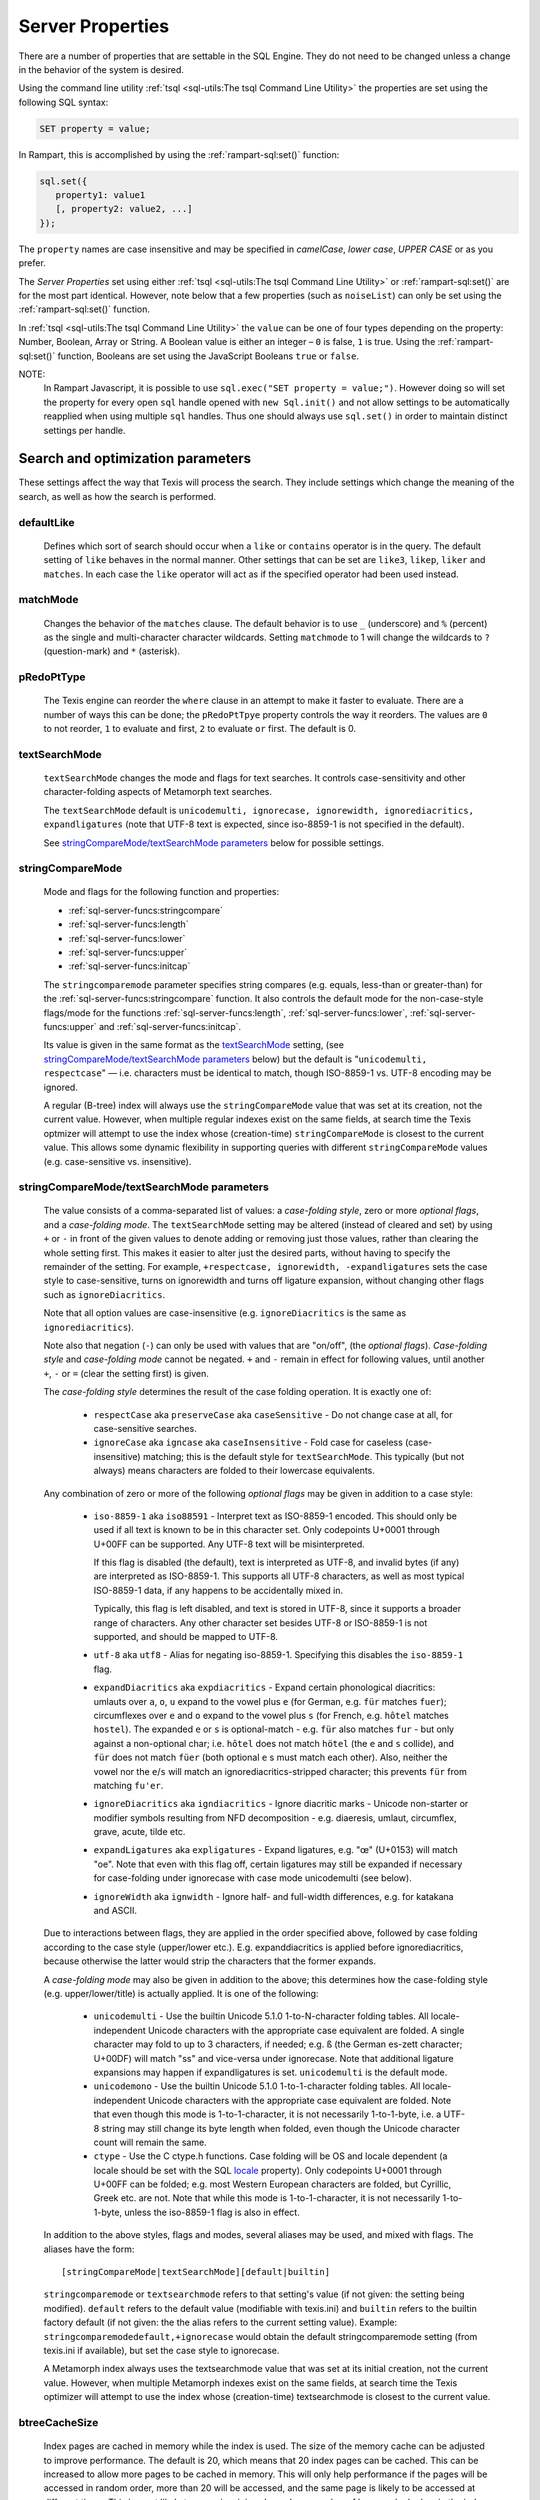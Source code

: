 
Server Properties
-----------------

There are a number of properties that are settable in the SQL Engine.
They do not need to be changed unless a change in the  behavior of 
the system is desired.

Using the command line utility
:ref:`tsql <sql-utils:The tsql Command Line Utility>`
the properties are set using the following SQL syntax:

.. code-block:: sql

        SET property = value;

In Rampart, this is accomplished by using the 
:ref:`rampart-sql:set()` function:

.. code-block:: javascript

   sql.set({
      property1: value1
      [, property2: value2, ...]
   });

The ``property`` names are case insensitive and may be specified in
*camelCase*, *lower case*, *UPPER CASE* or as you prefer.  

The `Server Properties` set using either 
:ref:`tsql <sql-utils:The tsql Command Line Utility>`
or :ref:`rampart-sql:set()` are for the most part identical.
However, note below that a few properties (such as ``noiseList``) can only
be set using the :ref:`rampart-sql:set()` function.

In :ref:`tsql <sql-utils:The tsql Command Line Utility>`
the ``value`` can be one of four types depending on the property: Number,
Boolean, Array or String.  A Boolean value is either an integer  – ``0`` is false,
``1`` is true. Using the :ref:`rampart-sql:set()`
function, Booleans are set using the JavaScript Booleans ``true`` or ``false``.

NOTE:
   In Rampart Javascript, it is possible to use ``sql.exec("SET property = value;")``.  
   However doing so will set the property for every open ``sql`` handle
   opened with ``new Sql.init()`` and not allow settings to be automatically
   reapplied when using multiple ``sql`` handles.  Thus one should always
   use ``sql.set()`` in order to maintain distinct settings per handle.


Search and optimization parameters
~~~~~~~~~~~~~~~~~~~~~~~~~~~~~~~~~~

These settings affect the way that Texis will process the search. They
include settings which change the meaning of the search, as well as how
the search is performed.


defaultLike
"""""""""""
    Defines which sort of search should occur when a ``like`` or
    ``contains`` operator is in the query. The default setting of
    ``like`` behaves in the normal manner. Other settings that can be
    set are ``like3``, ``likep``, ``liker`` and ``matches``. In
    each case the ``like`` operator will act as if the specified
    operator had been used instead.


matchMode
"""""""""
    Changes the behavior of the ``matches`` clause.  The default behavior is
    to use ``_`` (underscore) and ``%`` (percent) as the single and
    multi-character character wildcards.  Setting ``matchmode`` to 1 will
    change the wildcards to ``?`` (question-mark) and ``*`` (asterisk).


pRedoPtType
"""""""""""
    The Texis engine can reorder the ``where`` clause in an attempt to
    make it faster to evaluate. There are a number of ways this can be
    done; the ``pRedoPtTpye`` property controls the way it reorders. The
    values are ``0`` to not reorder, ``1`` to evaluate ``and`` first, ``2`` to
    evaluate ``or`` first. The default is 0.

.. can be removed?
    ignoreCase
    """"""""""
    **Note:** Deprecated; see ``stringcomparemode`` setting which
    supercedes this. Setting ``ignorecase`` to true will cause string
    comparisons (equals, sorting, etc.) in the SQL engine to ignore
    case, e.g. “``A``” will compare identical to “``a``”. (This is
    distinct from *text* comparisons, e.g. the ``LIKE`` operator, which
    ignore case by default and are unaffected by ``ignorecase``.)
    **Note:** This setting will also affect any indices that are built;
    the value set at index creation will be saved with the index and
    used whenever that index is used. **Note:** In versions prior to
    version 5.01.1208300000 20080415, the value of ``ignorecase`` *must*
    be explicitly set the same when an index is created, when it or its
    table is updated and when it is used in a search, or incorrect
    results and/or corrupt indexes may occur. In later versions, this is
    not necessary; the saved-at-index-creation value will automatically
    be used. In version 6 and later, this setting toggles the
    ``ignorecase`` flag of the ``stringcomparemode`` setting, which
    supercedes it.


textSearchMode 
"""""""""""""" 

   ``textSearchMode`` changes the mode and flags for text searches.  It
   controls case-sensitivity and other character-folding aspects of
   Metamorph text searches.  

   The ``textSearchMode`` default is
   ``unicodemulti, ignorecase, ignorewidth, ignorediacritics, expandligatures``
   (note that UTF-8 text is expected, since iso-8859-1 is not specified in the
   default).

   See `stringCompareMode/textSearchMode parameters`_ below for possible
   settings.


stringCompareMode
"""""""""""""""""
    Mode and flags for the following function and
    properties:

    - :ref:`sql-server-funcs:stringcompare`
    - :ref:`sql-server-funcs:length`
    - :ref:`sql-server-funcs:lower`
    - :ref:`sql-server-funcs:upper`
    - :ref:`sql-server-funcs:initcap`

    The ``stringcomparemode`` parameter specifies string compares (e.g. 
    equals, less-than or greater-than) for the
    :ref:`sql-server-funcs:stringcompare` function.  It also controls the
    default mode for the non-case-style flags/mode for the functions
    :ref:`sql-server-funcs:length`, :ref:`sql-server-funcs:lower`,
    :ref:`sql-server-funcs:upper` and :ref:`sql-server-funcs:initcap`.

    Its value is given in the same format as the `textSearchMode`_ setting, 
    (see `stringCompareMode/textSearchMode parameters`_ below)
    but the default is "``unicodemulti, respectcase``" — i.e. 
    characters must be identical to match, though ISO-8859-1 vs.  UTF-8
    encoding may be ignored.

    A regular (B-tree) index will always use the ``stringCompareMode`` value that
    was set at its creation, not the current value. However, when multiple
    regular indexes exist on the same fields, at search time the Texis optmizer
    will attempt to use the index whose (creation-time) ``stringCompareMode`` is
    closest to the current value. This allows some dynamic flexibility in
    supporting queries with different ``stringCompareMode`` values (e.g.
    case-sensitive vs. insensitive). 

stringCompareMode/textSearchMode parameters
"""""""""""""""""""""""""""""""""""""""""""

   The value consists of a comma-separated list of
   values: a *case-folding style*, zero or more *optional flags*, and a
   *case-folding mode*.  The ``textSearchMode`` setting may be altered
   (instead of cleared and set) by using ``+`` or ``-`` in front of the
   given values to denote adding or removing just those values, rather than
   clearing the whole setting first.  This makes it easier to alter just the
   desired parts, without having to specify the remainder of the setting. 
   For example, ``+respectcase, ignorewidth, -expandligatures`` sets the
   case style to case-sensitive, turns on ignorewidth and turns off ligature
   expansion, without changing other flags such as ``ignoreDiacritics``. 

   Note that all option values are case-insensitive (e.g. ``ignoreDiacritics`` 
   is the same as ``ignorediacritics``).

   Note also that negation (``-``) can only be used with values that are "on/off",
   (the *optional flags*).  *Case-folding style* and *case-folding mode* cannot be
   negated.  ``+`` and ``-`` remain in effect for following values, until another
   ``+``, ``-`` or ``=`` (clear the setting first) is given.

   The *case-folding style* determines the result of the case folding operation.
   It is exactly one of:

      *  ``respectCase`` aka ``preserveCase`` aka ``caseSensitive`` -  Do not
         change case at all, for case-sensitive searches.

      *  ``ignoreCase`` aka ``igncase`` aka ``caseInsensitive`` - Fold case for
         caseless (case-insensitive) matching; this is the default style for
         ``textSearchMode``.  This typically (but not always) means characters are folded
         to their lowercase equivalents.

   .. these appear to make no difference for any rampart or sql server functions

      *  ``upperCase`` - Fold to uppercase. Note: This style is for functions that actually
         return a string, e.g. <strfold>; it should not be used in comparison
         situations such as indexes and searches as its comparison behavior is
         undefined. See the stringcomparemode setting, here.

      *  ``lowerCase`` - Fold to lower-case. Note: This style is for functions that
         actually return a string, e.g. <strfold>; it should not be used in
         comparison situations such as indexes and searches as its comparison
         behavior is undefined. See the stringcomparemode setting, here.

      *  ``titleCase`` - Fold to title-case. Titlecase means the first character of a word
         is uppercased, while the rest of the word is lowercased. Note: This style is
         for functions that actually return a string, e.g. <strfold>; it should not
         be used in comparison situations such as indexes and searches as its
         comparison behavior is undefined. See the `stringCompareMode`_ setting.

   Any combination of zero or more of the following *optional flags* may be given in
   addition to a case style:

      *  ``iso-8859-1`` aka ``iso88591`` - Interpret text as ISO-8859-1 encoded. This should
         only be used if all text is known to be in this character set. Only
         codepoints U+0001 through U+00FF can be supported. Any UTF-8 text will be
         misinterpreted.

         If this flag is disabled (the default), text is interpreted as UTF-8, and
         invalid bytes (if any) are interpreted as ISO-8859-1. This supports all
         UTF-8 characters, as well as most typical ISO-8859-1 data, if any happens to
         be accidentally mixed in.

         Typically, this flag is left disabled, and text is stored in UTF-8, since it
         supports a broader range of characters. Any other character set besides
         UTF-8 or ISO-8859-1 is not supported, and should be mapped to UTF-8.

      *  ``utf-8`` aka ``utf8`` - Alias for negating iso-8859-1. Specifying this disables
         the ``iso-8859-1`` flag.

      *  ``expandDiacritics`` aka ``expdiacritics`` - Expand certain phonological diacritics:
         umlauts over ``a``, ``o``, ``u`` expand to the vowel plus ``e`` (for German, e.g.
         ``für`` matches ``fuer``); circumflexes over ``e`` and ``o`` expand to the vowel
         plus ``s`` (for French, e.g. ``hôtel`` matches ``hostel``). The expanded ``e`` or
         ``s`` is optional-match - e.g. ``für`` also matches ``fur`` - but only against a
         non-optional char; i.e. ``hôtel`` does not match ``hötel`` (the ``e`` and ``s``
         collide), and ``für`` does not match ``füer`` (both optional ``e`` s must match
         each other). Also, neither the vowel nor the ``e``/``s`` will match an
         ignorediacritics-stripped character; this prevents ``für`` from matching
         ``fu'er``.

      *  ``ignoreDiacritics`` aka ``igndiacritics`` - Ignore diacritic marks - Unicode
         non-starter or modifier symbols resulting from NFD decomposition - e.g.
         diaeresis, umlaut, circumflex, grave, acute, tilde etc.

      *  ``expandLigatures`` aka ``expligatures`` - Expand ligatures, e.g. "œ" (U+0153) will
         match "oe". Note that even with this flag off, certain ligatures may still
         be expanded if necessary for case-folding under ignorecase with case mode
         unicodemulti (see below).

      *  ``ignoreWidth`` aka ``ignwidth`` - Ignore half- and full-width differences, e.g. for
         katakana and ASCII.

   Due to interactions between flags, they are applied in the order specified
   above, followed by case folding according to the case style (upper/lower
   etc.). E.g. expanddiacritics is applied before ignorediacritics, because
   otherwise the latter would strip the characters that the former expands.

   A *case-folding mode* may also be given in addition to the above; this
   determines how the case-folding style (e.g. upper/lower/title) is actually
   applied. It is one of the following:

      *  ``unicodemulti`` - Use the builtin Unicode 5.1.0 1-to-N-character folding tables.
         All locale-independent Unicode characters with the appropriate case
         equivalent are folded. A single character may fold to up to 3 characters, if
         needed; e.g. ``ß`` (the German es-zett character; U+00DF) will match "ss" and
         vice-versa under ignorecase. Note that additional ligature expansions may
         happen if expandligatures is set.  ``unicodemulti`` is the default mode.

      *  ``unicodemono`` - Use the builtin Unicode 5.1.0 1-to-1-character folding tables.
         All locale-independent Unicode characters with the appropriate case
         equivalent are folded. Note that even though this mode is 1-to-1-character,
         it is not necessarily 1-to-1-byte, i.e. a UTF-8 string may still change its
         byte length when folded, even though the Unicode character count will remain
         the same.

      *  ``ctype`` - Use the C ctype.h functions. Case folding will be OS and
         locale dependent (a locale should be set with the SQL `locale`_ property). Only
         codepoints U+0001 through U+00FF can be folded; e.g. most Western European
         characters are folded, but Cyrillic, Greek etc. are not. Note that while
         this mode is 1-to-1-character, it is not necessarily 1-to-1-byte, unless the
         iso-8859-1 flag is also in effect.

   In addition to the above styles, flags and modes, several aliases may be
   used, and mixed with flags. The aliases have the form:

   ::

      [stringCompareMode|textSearchMode][default|builtin]

   ``stringcomparemode`` or ``textsearchmode`` refers to that setting's value (if
   not given: the setting being modified). ``default`` refers to the default value
   (modifiable with texis.ini) and ``builtin`` refers to the builtin factory
   default (if not given: the the alias refers to the current setting value).
   Example: ``stringcomparemodedefault,+ignorecase`` would obtain the default
   stringcomparemode setting (from texis.ini if available), but set the case
   style to ignorecase.

   A Metamorph index always uses the textsearchmode value that was set at its
   initial creation, not the current value. However, when multiple Metamorph
   indexes exist on the same fields, at search time the Texis optimizer will
   attempt to use the index whose (creation-time) textsearchmode is closest to
   the current value.



.. todo: find out if these are applicable ..
   tracemetamorph
   """"""""""""""
       Sets the ``tracemetamorph`` debug property; see Vortex manual for
       details. Added in version 7.00.1375225000 20130730.


   tracerowfields
   """"""""""""""
       Sets the ``tracerowfields`` debug property; see Vortex manual for
       details. Added in version 7.02.1406754000 20140730.


   tracekdbf
   """""""""
       Sets the ``tracekdbf`` debug property; see Vortex manual for
       details.


   tracekdbffile
   """""""""""""
       Sets the ``tracekdbffile`` debug property; see Vortex manual for
       details.


   kdbfiostats
   """""""""""
       Sets the ``kdbfiostats`` debug property; see Vortex manual for
       details.


btreeCacheSize
""""""""""""""
    Index pages are cached in memory while the index is used. The size
    of the memory cache can be adjusted to improve performance. The
    default is 20, which means that 20 index pages can be cached. This
    can be increased to allow more pages to be cached in memory. This
    will only help performance if the pages will be accessed in random
    order, more than 20 will be accessed, and the same page is likely to
    be accessed at different times. This is most likely to occur in a
    join, when a large number of keys are looked up in the index.
    Increasing the size of the cache when not needed is likely to hurt
    performance, due to the extra overhead of managing a larger cache.
    The cache size should not be decreased below the default of 20, to
    allow room for all pages which might need to be accessed at the same
    time.


ramRows
"""""""
    When ordering large result sets, the data is initially ordered in
    memory, but if more than ``ramrows`` records are being ordered the
    disk will be used to conserve memory. This does slow down
    performance however. The default is 10000 rows. Setting ``ramRows``
    to 0 will keep the data in memory.


ramLimit
""""""""
    ``ramlimit`` is an alternative to ``ramrows``. Instead of limiting
    the number of records, the number of bytes of data in memory is
    capped. By default it is 0, which is unlimited. If both ``ramLimit``
    and ``ramRows`` are set then the first limit to be met will trigger
    the use of disk.


bubble
""""""
    Normally Texis will bubble results up from the index to the user.  This
    means that a matching record will be found in the index, returned to the
    user, then the next record found in the index, and so forth till the end
    of the query.  This normally generates the first results as quickly as
    possible.  By setting ``bubble`` to 0 the entire set of matching record
    handles will be read from the index first, and then each record
    processed from this list.


optimize,noOptimize
"""""""""""""""""""
    Enable or disable optimizations. The argument should be a comma
    separated list of optimizations that you want to enable or disable.
    The available optimizations are:

    join
        Optimize join table order. The default is enabled. When enabled
        Texis will arrange the order of the tables in the ``FROM``
        clause to improve the performance of the join. This can be
        disabled if you believe that Texis is optimizing incorrectly. If
        it is disabled then Texis will process the tables in the left to
        right order, with the first table specified being the driving
        table.

    compoundindex
        Allow the use of compound indexes to resolve searches. For
        example if you create an index on table (field1, field2), and
        then search where field1 = value and field2 = value, it will use
        the index to resolve both portions of this. When disabled it
        would only look for field1 in the index.

    countstar
        Use any regular index to determine the number of records in the
        table. If disabled Texis will read each record in the table to
        count them.

    minimallocking
        Controls whether the table will be locked when doing reads of
        records pointed to by the index used for the query. This is
        enabled by default, which means that read locks will not be
        used. This is the optimal setting for databases which are mostly
        read, with few writes and small records.

    groupby
        This setting is enabled by default and will cause the data to be
        read only once to perform a group by operation. The query should
        produce indentical results whether this is enabled or disabled,
        with the performance being the only difference.

    faststats
        When enabled, which is the default, and when the appopriate
        indexes exist Texis will try and resolve aggregate functions
        directly from the index that was used to perform the ``WHERE``
        clause.

    readlock
        When enabled, which is the default, Texis will use readlocks
        more efficiently if there are records that are scanned, but
        don’t match the query. Texis will hold the read lock until a
        matching record is found, rather than getting and releasing a
        read lock for every record read. If you are suffering from lock
        contention problems, with writes waiting, then this can be
        disabled, which will allow more opportunity for the write locks
        to be granted. This is not normally suggested, as the work
        required to grant and release the locks would typically negate
        the benefit.

    analyze
        When enabled, which is the default, Texis will analyze the query
        for which fields are needed. This can allow for more efficient
        query processing in most cases. If you are executing many
        different SQL statements that are not helped by the analysis you
        can disable this.

    skipahead
        When enabled, which is the default, Texis will skipahead as
        efficiently as possible, typically used with the ``skip`` parameter
        in ``sql.exec()``. If disabled Texis will perform full processing on
        each skipped record, and discard the record. Note that this will
        have no effect on a ``delete`` statement (skipped rows are still
        deleted, but their values are not returned).

    likewithnots
        When enabled (default), ``LIKE``/``LIKEP``-type searches with
        NOT sets (negated terms) are optimized for speed.

    shortcuts
        When enabled (default), a fully-indexed ``LIKE``/``LIKEIN``
        clause ``OR``\ ed with another fully-indexed ``LIKE``/``LIKEIN``
        should not cause an unnecessary post-process for the ``LIKE``\ s
        (and entire query).

    likehandled
        When enabled (default), a fully-indexed ``LIKE``/``LIKEIN``
        clause ``OR``\ ed with another fully-indexed
        non-\ ``LIKE``/``LIKEIN`` clause should not cause an unnecessary
        post-process for the ``LIKE`` (and entire query).

        Also, linear and post-process ``LIKE``/``LIKEIN`` operations
        caused not by the Metamorph query itself, but by the presence of
        another ``OR``\ ed/\ ``AND``\ ed clause, do not check
        ``allinear`` nor ``alpostproc`` when this optimization is
        disabled (i.e. they will perform the linear or post-process
        regardless of settings, silently). E.g. fully-indexed ``LIKE``
        ``OR``\ ed with linear clause, or two fully-indexed ``LIKE``\ s
        ``AND``\ ed (where the first’s results are under
        ``maxlinearrows``), could cause linear search or
        post-processing, respectively, of an otherwise fully-indexable
        Metamorph query.

    indexbatchbuild
        When enabled, indexes are built as a batch, i.e. the table is
        read-locked continuously. When disabled (the default), the table
        is read-locked intermittently if possible (e.g. Metamorph
        index), allowing table modifications to proceed even during
        index creation. A continuous read lock allows greater read
        buffering of the table, possibly increasing index build speed
        (especially on platforms with slow large-file ``lseek``
        behavior), at the expense of delaying table updates until after
        the index is nearly built, which may be quite some time. Note
        that non-Metamorph indexes are *always* built with a continuous
        read lock – regardless of this setting – due to the nature of
        the index.

    indexdataonlycheckpredicates
        When enabled (the default), allows the index-data-only
        optimization [1]_ to proceed even if the SELECT columns are
        renamed or altered in expressions. Previously, the columns had
        to be selected as-is with no renaming or expressions.

    indexvirtualfields
        When enabled (the default), attempts to reduce memory usage when
        indexing virtual fields (especially with large rows) by freeing
        certain buffers when no longer needed.  Currently this only applies
        to Metamorph and Metamorph inverted ("text") indexes.

    Example: ``sql.set({nooptimize:"minimallocking"});``


options,noOptions
"""""""""""""""""
    Enable or disable certain options. The argument should be a comma
    separated list of options to enable or disable. All options are off
    by default. The available options are:

    triggers
        When on, *disable* the creation of triggers.

    indexCache
        Cache certain Metamorph index search results, so that an
        immediately following Metamorph query with the same ``WHERE``
        clause might be able to re-use the index results without
        re-searching the index. E.g. may speed up a
        ``SELECT field1, field2, ...`` Metamorph query that follows a
        ``SELECT count(*)`` query with the same ``WHERE`` clause.

    ignoreMissingFields
        Ignore missing fields during an ``INSERT`` or ``UPDATE``, i.e.
        do not issue a message and fail the query if attempting to
        insert a non-existent field. This may be useful if a SQL
        ``INSERT`` statement is to be used against a table where some
        fields are optional and may not exist.

    Example: ``sql.set({options:"indexCache"});``


ignoreNewList
"""""""""""""
    When processing a Metamorph query you can instruct Texis to ignore the
    unoptimized portion of a Metamorph index by issuing the SQL ``set
    ignorenewlist = 1;`` or ``sql.set({ignoreNewList:true});``.  If you have
    a continually changing dataset, and the index is frequently updated then
    the default of processing the unoptimized portion is probably correct. 
    If the data tends to change in large batches, followed by a
    reoptimization of the index then the large batch can cause significant
    processing overhead.  In that case it may be wise to enable the
    ``ignoreNewList`` option.  If the option is enable then records that
    have been updated in the batch will not be found with Metamorph queries
    until the index has been optimized.


indexWithin
"""""""""""
    How to use the Metamorph index when processing “within :math:`N`”
    (w/\ :math:`N`) ``LIKE``-type queries. It is an integer combination
    of bit flags:

    0x01
        : Use index for w/\ :math:`N` searches when ``withinmode`` is
        “``char [span]``”

    0x02
        : Use index for w/\ :math:`N` searches when ``withinmode`` is
        “``word [span]``”

    0x04
        : Optimize within-chars window down

    0x08
        : Do not scale up intervening (non-query) words part of window
        to account for words matching multiple index expressions, which
        rarely occur; this reduces false (too wide) hits from the index.
        Also do not require post-processing if multiple index
        expressions. In rare cases valid hits may be missed if an
        intervening word does index-match multiply; the :math:`N` value
        can simply be increased in the query to return these.

    The default is 0xf.


wildOneWord
"""""""""""
    Whether wildcard expressions in Metamorph queries span a single word
    only, i.e. for multi-substring wildcards. If 0 (false), the query
    “``st*ion``” matches “``stallion``” as well as “stuff an onion”. If
    1 (true), then “``st*ion``” only matches “``stallion``”, and
    linear-dictionary index searches are possible (if enabled), because
    there are no multi-word matches to (erroneously) miss.

    The default is 1 (true).


wildSufMatch
""""""""""""
    Whether wildcard expressions in Metamorph queries suffix-match their
    trailing substrings to the end of words. If 0 (false), the query
    “``*so``” matches “``also``” as well as “``absolute``”. If 1 (true),
    then “``*so``” only matches “``also``”. Affects what terms are
    matched during linear-dictionary index searches.

    The default is 1 (true)


wildSingle
""""""""""
    An alias for setting `wildOneWord`_ and `wildSufMatch`_ together,
    which is usually desired.


alLinearDict
""""""""""""
    Whether to allow linear-dictionary Metamorph index searches.
    Normally a Metamorph query term is either binary-index searchable
    (fastest), or else must be linear-table searched (slowest). However,
    certain terms, while not binary-index searchable, can be
    linear-dictionary searched in the index, which is slower than
    binary-index, yet faster than linear-table search. Examples include
    leading-prefix wildcards such as “``*tion``”. The default is 0
    (false), since query protection is enabled by default. Note that
    ``wildSingle`` should typically be set true so that wildcard syntax
    is more likely to be linear-dictionary searchable.


indexMinSublen
""""""""""""""
    The minimum number of characters that a Metamorph index word
    expression must match in a query term, in order for the term to
    utilize the index. A term with fewer than ``indexMinSublen``
    indexable characters is assumed to potentially match too many words
    in the index for an index search to be more worthwhile/faster than a
    linear-table search.

    For binary-index searchable terms, ``indexMinSublen`` is tested
    against the minimum prefix length; e.g. for query “``test.#@``” the
    length tested is 4 (assuming default index word expression of
    “``\alnum{2,99}``”). For linear-dictionary index searches, the
    length tested is the total of all non-wildcard characters; e.g. for
    query “``ab*cd*ef``” the length tested is 6.

    The default for ``indexminsublen`` is 2.

    Note that the query – regardless of index or linear search – must also
    pass the `qMinPrelen`_ setting.


dropWordMode
""""""""""""
    How to remove words from a query set when too many are present
    (`qMaxSetWords`_ or `qMaxWords`_ exceeded) in an index search,
    e.g. for a wildcard term. The possible values are 0 to retain
    suffixes and most common words up to the word limit, or 1 to drop
    the entire term. The default is 0.


metamorphStrlstMode
"""""""""""""""""""
    How to convert a ``strlst`` Metamorph query to a regular string
    Metamorph query.  For example, for the ``strlst`` query composed of the
    3 strings “``one``”, “``two``”, and “``bear arms``”, the various modes
    would convert as follows:

    *    ``allwords``
         Space-separate each string, e.g. “one two bear arms”.

    *    ``anywords``
         Space-separate each string and append ``@0``, e.g. 
         ``\ ‘one two bear arms @0``.

    *    ``allphrases``
         Space-separate and double-quote each string, e.g. ``"one" "two" "bear arms"``.

    *    ``anyphrases``
         Space-separate and double-quote each string, and append
         \ ``@0``, e.g. ``"one" "two" "bear arms" @0``.

    *    ``equivlist``
         Make the string list into a parenthetical comma-separated list,
         e.g. “(one,two,bear arms)”.

    The default is ``equivlist``.

.. probably don't want these ones included
    compatibilityversion
    """"""""""""""""""""
    [SqlPropertyCompatibilityVersion]

    Sets the Texis compatibility version – the version to attempt to
    behave as – to the given string, which is a Texis version of the
    form “:math:`major`\ [.:math:`minor`\ [.:math:`release`]]”, where
    :math:`major` is a major version integer, :math:`minor` is a minor
    version integer, and :math:`release` is a release integer. Added in
    version 7. See the ``<vxcp compatibilityversion>`` setting in Vortex
    for details. See also the Compatibility Version setting (p. ) in
    texis.ini, which the ``compatibilityversion`` setting defaults to.

    failifincompatible
    """"""""""""""""""
    Whenever set nonzero/true, and the most recent
    ``compatibilityversion`` setting attempt failed, then all future SQL
    statements will fail with an error message. Since there is no
    conditional (“if”) statement in SQL, this allows a SQL script to
    essentially abort if it tries to set a Texis compatibility version
    that is unsupported, rather than continue with possibly undesired
    side effects. Added in version 7. See also
    ``<vxcp compatibilityversion>`` in Vortex, which obviates the need
    for this setting, as it has a checkable error return.


groupbymem
""""""""""
    When set ``true`` (the default), try to minimize memory usage
    during ``GROUP BY``/``DISTINCT`` operations (e.g. when using an
    index and sorting is not needed).

..  don't need this one either

    legacyversion7orderbyrank
    """""""""""""""""""""""""
    [SqlPropertyLegacyVersion7OrderByRank]

    If on, an ORDER BY $rank (or $rank-containing expression) uses
    legacy version 7 behavior, i.e. typically orders in numerically
    descending order, but may change to ascending (and have other
    idiosyncrasies) depending on index, expression and ``DESC`` flag
    use. If disabled, such ORDER BYs are consistent with others:
    numerically ascending unless ``DESC`` flag given (which would
    typically be given, to maintain descending-numerical-rank order).

    The default is the value of the Legacy Version 7 Order By Rank
    setting (p. ) in conf/texis.ini, which is off by default with
    ``compatibilityversion`` 8 and later, on in earlier versions
    (``compatibilityversion`` defaults to Texis Version). Added in
    version 7.06.1508871000 20171024.

    Note that this setting may be removed in a future release, as its
    enabled behavior is deprecated. Its existence is only to ease
    transition of old code when upgrading to Texis version 8, and thus
    should only be used temporarily. Old code should be updated to
    reflect version 8 default behavior – and this setting removed – soon
    after upgrading.


Metamorph parameters
~~~~~~~~~~~~~~~~~~~~

These settings affect the way that text searches are performed. They are
equivalent to changing the corresponding parameter in the profile, or by
calling the Metamorph API function to set them (if there is an
equivalent). They are:


minWordLen
""""""""""
    The smallest a word can get due to suffix and prefix removal.  Removal
    of trailing vowel or double consonant can make it a letter shorter than
    this.  Default ``255`` (effectively turning suffix and prefix removal
    off; a reasonable value for prefix and suffix processing would be a
    value close to ``5``, depending on the application).  Note that this is
    different from qminwordlen, which is the minimum word length allowed in
    a query.

keepNoise
"""""""""
    Whether noise words should be used to resolve queries and to build text
    indexes.  Default is ``false`` (filter out noise words).

suffixProc
""""""""""
    Whether suffixes should be stripped from the words to find a match. 
    Default ``true``.  Note that ``minwordlen`` must be set to an
    appropriate size as well.


prefixProc
""""""""""
    Whether prefixes should be stripped from the words to find a match.
    Turning this on is not suggested when using a Metamorph index.
    Default ``false``.  Note that ``minwordlen`` must be set to an
    appropriate size as well.

rebuild
"""""""
    Make sure that the word found can be built from the root and
    appropriate suffixes and prefixes. This increases the accuracy of
    the search. Default ``false``.

useEquiv
""""""""
    AKA ``keepEqvs``.  Perform thesaurus lookup on unaltered terms.  Negates
    the meaning of ``~``.  If set ``true`` then the word and all
    equivalences will be searched for unless the term is preceded with a
    ``~``.  If it is ``false`` then only the query word is searched for
    (unless the term is preceded with a ``~``).  Default is ``false``.  Note
    `alEquivs`_ must be set ``true`` for any thesaurus lookup to occur.

.. possibly include this later or in a more appropriate section
    inc\_sdexp
    """"""""""
        Include the start delimiter as part of the hit. This is not
        generally useful in Texis unless hit offset information is being
        retrieved. Default off.

    inc\_edexp
    """"""""""
        Include the end delimiter as part of the hit. This is not generally
        useful in Texis unless hit offset information is being retrieved.
        Default on.

    sdexp
    """""
        Start delimiter to use: a regular expression to match the start of a
        hit. The default is no delimiter.

    edexp
    """""
        End delimiter to use: a regular expression to match the start of a
        hit. The default is no delimiter.

intersects
""""""""""
    Default number of intersections in Metamorph queries; overridden by
    the ``@`` operator. Note that this is generally not needed for a
    ``likep`` search.

hyphenPhrase
""""""""""""
    Controls whether a hyphen between words searches for the phrase of the
    two words next to each other, or searches for the hyphen literally.  The
    default value of ``true`` will search for the two words as a phrase. 
    Setting it to ``false`` will search for a single term including the
    hyphen.  If you anticipate setting hyphenphrase to 0 then you should
    modify the index word expression to include hyphens.

wordc
"""""
    For language or wildcard query terms during linear (non-index) searches,
    this defines which characters in the document constitute a word.  When a
    match is found for language/wildcard terms, the hit is expanded to
    include all surrounding word characters, as defined by this setting. 
    The resulting expansion must then match the query term for the hit to be
    valid.  (This prevents the query “``pond``” from inadvertently matching
    the text “``correspondence``”, for example.) The value is specified as a
    REX character set.  The default setting is ``[\alpha\']`` which
    corresponds to all letters and apostrophe.  For example, to exclude
    apostrophe and include digits use: ``set wordc='[\alnum]'`` or
    ``sql.set({wordc:"[\\alnum]"});`` Note that this setting is for linear
    searches: what constitutes a word for Metamorph *index* searches is
    controlled by the index expressions (`addexp`_ property.  Also note that
    non-language, non-wildcard query terms (e.g.  ``123`` with default
    settings) are not word-expanded.


langc
"""""
    Defines which characters make a query term a language term. A
    language term will have prefix/suffix processing applied (if
    enabled), as well as force the use of ``wordc`` to qualify the hit
    (during linear searches). Normally ``langc`` should be set the same
    as ``wordc`` with the addition of the phrase characters space and
    hyphen. The default is ``[\alpha\' \-]``.

withinMode
""""""""""
    A space or comma separated unit and optional type for
    the "within-N" operator (e.g. ``w/5``). The unit is one of:

   *  ``char`` for within-N characters
   *  ``word`` for within-N words

   The optional type determines what distance the operator measures.  It is
   one of the following:

   *  ``radius`` (the default if no type specified when set) indicates all sets must
      be within a radius N of an "anchor" set, i.e. there is a set in the match
      such that all other sets are within N units right of its right edge or N
      units left of its left edge.

   *  ``span`` indicates all sets must be within an N-unit span.

    Example: ``sql.set({withinmode: "char, span"});``.

phrasewordproc
""""""""""""""
    Which words of a phrase to do suffix/wildcard processing on. The
    possible values are:

    * ``mono`` to treat the phrase as a monolithic
      word (i.e. only last word processed, but entire phrase counts
      towards ``minwordlen``).  

    * ``none`` for no suffix/wildcard processing on phrases.

    * ``last`` to process just the last word.  Note that a phrase is
      multi-word, i.e.  a single word in double-quotes is not considered a
      phrase, and thus ``phrasewordproc`` does not apply.

    * ``all`` to process all words in the phrase.  Only applicable for
      searches against a text index and not applicable to linear searches. 

    The default value is ``last``.

.. skip for now

    mdparmodifyterms
    """"""""""""""""
        If nonzero, allows the Metamorph query parser to modify search terms
        by compression of whitespace and quoting/unquoting. This is for
        back-compatibility with earlier versions; enabling it will break the
        information from bit 4 of ``mminfo()`` (query offset/lengths of
        sets). Added in version 5.01.1220640000 20080905.

defSuffRm
"""""""""
    AKA ``defsufrm``.  Whether to remove a trailing vowel, or one of a
    trailing double consonant pair, after normal suffix processing, and if
    the word is still ``minwordlen`` or greater.  This only has effect if
    suffix processing is enabled (``suffixProc`` set ``true`` and the
    original word is at least minwordlen long).  Default value is ``true``.

eqPrefix
""""""""
    AKA ``equivsFile`` when used from ``sql.set()``.  The name of the
    equivalence file.  Default is "builtin", which uses the built-in
    `equivalence list <https://docs.thunderstone.com/site/texisman/thesaurus_customization.html>`_\ .

exactPhrase 
"""""""""""
    Whether to exactly resolve the noise words in phrases.

    * ``true`` - a phrase such as "state of the art" will only match those
      exact words; however this may require post-processing to resolve the
      noise words "of the" (potentially slower).

    * ``false`` - any word is permitted in place of the noise words, and
      no post-processing is done: faster but potentially less accurate.

    * ``"ignorewordposition"`` - the same as off, but non-noise words are
      permitted in any order or position; essentially emulates behavior of a
      non-inverted Metamorph index with no post-processing, but on a
      Metamorph inverted index too.

    The default is ``false``.

.. skip for now
    inced (boolean, on by default) Whether to include the end delimiters in
    hits. Ignored for w/N (within N chars or words) delimiters.

    incsd (boolean, off by default) Whether to include the start delimiters in
    hits. Ignored for w/N (within N chars or words) delimiters.

noiseList
"""""""""
    The noise word list used during query processing. An array of strings.  The default
    noise list is:

    ::

       [
          "a",          "about",     "after",       "again",    "ago",       "all",
          "almost",     "also",      "always",      "am",       "an",        "and",
          "another",    "any",       "anybody",     "anyhow",   "anyone",    "anything",
          "anyway",     "are",       "as",          "at",       "away",      "back",
          "be",         "became",    "because",     "been",     "before",    "being",
          "between",    "but",       "by",          "came",     "can",       "cannot",
          "come",       "could",     "did",         "do",       "does",      "doing",
          "done",       "down",      "each",        "else",     "even",      "ever",
          "every",      "everyone",  "everything",  "for",      "from",      "front",
          "get",        "getting",   "go",          "goes",     "going",     "gone",
          "got",        "gotten",    "had",         "has",      "have",      "having",
          "he",         "her",       "here",        "him",      "his",       "how",
          "i",          "if",        "in",          "into",     "is",        "isn't",
          "it",         "just",      "last",        "least",    "left",      "less",
          "let",        "like",      "make",        "many",     "may",       "maybe",
          "me",         "mine",      "more",        "most",     "much",      "my",
          "myself",     "never",     "no",          "none",     "not",       "now",
          "of",         "off",       "on",          "one",      "onto",      "or",
          "our",        "ourselves", "out",         "over",     "per",       "put",
          "putting",    "same",      "saw",         "see",      "seen",      "shall",
          "she",        "should",    "so",          "some",     "somebody",  "someone",
          "something",  "stand",     "such",        "sure",     "take",      "than",
          "that",       "the",       "their",       "them",     "then",      "there",
          "these",      "they",      "this",        "those",    "through",   "till",
          "to",         "too",       "two",         "unless",   "until",     "up",
          "upon",       "us",        "very",        "was",      "we",        "went",
          "were",       "what",      "what's",      "whatever", "when",      "where",
          "whether",    "which",     "while",       "who",      "whoever",   "whom",
          "whose",      "why",       "will",        "with",     "within",    "without",
          "won't",      "would",     "wouldn't",    "yet",      "you",       "your"
       ]


   This setting can only be set using ``sql.set()``.

listNoise
"""""""""
    If not set to ``false``, the return object of ``sql.set()`` will include
    the property ``noiseList``, which will be set to an array containing the
    current noise list. 

    This setting can only be used via ``sql.set()``.


.. skip
    olddelim (boolean, off by default) Whether to emulate "old" delimiter
    behavior. If turned on, it is possible for a hit to occur outside dissimilar
    start and end delimiters, such as in this example text:

    start-delim ... end-delim ... hit ... start-delim ... end-delim
    Here the hit is "within" the outermost start and end delimiters, but it's
    not within the nearest delimiters. With olddelim off (the default), this hit
    now does not match: it would have to occur within the nearest delimiters,
    which would have to be in the correct order. (Added in version 3.0.950300000
    20000211. Previous versions behave as if olddelim were on.)



suffixList
""""""""""
    The suffix list used for suffix processing (if enabled) during
    search. An array of strings. The default suffix list is:

    ::

         [
             "'",       "able",   "age",     "aged",   "ager",
             "ages",    "al",     "ally",    "ance",   "anced",
             "ancer",   "ances",  "ant",     "ary",    "at",
             "ate",     "ated",   "ater",    "atery",  "ates",
             "atic",    "ed",     "en",      "ence",   "enced",
             "encer",   "ences",  "end",     "ent",    "er",
             "ery",     "es",     "ess",     "est",    "ful",
             "ial",     "ible",   "ibler",   "ic",     "ical",
             "ice",     "iced",   "icer",    "ices",   "ics",
             "ide",     "ided",   "ider",    "ides",   "ier",
             "ily",     "ing",    "ion",     "ious",   "ise",
             "ised",    "ises",   "ish",     "ism",    "ist",
             "ity",     "ive",    "ived",    "ives",   "ize",
             "ized",    "izer",   "izes",    "less",   "ly",
             "ment",    "ncy",    "ness",    "nt",     "ory",
             "ous",     "re",     "red",     "res",    "ry",
             "s",       "ship",   "sion",    "th",     "tic",
             "tion",    "ty",     "ual",     "ul",     "ward"
         ] 

    This setting can only be set using ``sql.set()``.

    See also `suffixProc`_.

listSuffix
""""""""""
    If not set to ``false``, the return object of ``sql.set()`` will include
    the property ``suffixList``, which will be set to an array containing the
    current suffix list. 

    This setting can only be used via ``sql.set()``.

suffixEquivsList
""""""""""""""""
    The suffix list used for suffix processing during
    equivalence lookup. The default suffixeq list is:

    ::

         [ "'",  "ies",  "s" ]

    This setting can only be set using ``sql.set()``.

listSuffixEquivs
""""""""""""""""
    If not set to ``false``, the return object of ``sql.set()`` will include
    the property ``suffixListEquivs``, which will be set to an array containing the
    current suffix list. 

    This setting can only be used via ``sql.set()``.

prefixList
""""""""""
    The prefix list used for prefix processing (if enabled) during
    search. An array of strings. The default prefix list is:

    ::

         [
             "ante",      "anti",          "arch",           "auto",
             "be",        "bi",            "counter",        "de",
             "dis",       "em",            "en",             "ex",
             "extra",     "fore",          "hyper",          "in",
             "inter",     "mis",           "non",            "post",
             "pre",       "pro",           "re",             "semi",
             "sub",       "super",         "ultra",          "un"
         ] 

    This setting can only be set using ``sql.set()``.

    See also `prefixProc`_.

listPrefix
""""""""""
    If not set to ``false``, the return object of ``sql.set()`` will include
    the property ``prefixList``, which will be set to an array containing the
    current prefix list. 

    This setting can only be used via ``sql.set()``.

uEqPrefix
"""""""""
    AKA ``userEquivsFile`` when set from ``sql.set()``.  
    The name of the user equivalence file. Default is empty.

withinProc
""""""""""
   Whether to process the w/ operator in queries.  The default is ``true``.


Rank knobs
~~~~~~~~~~

The following properties affect the document ranks from ``likep`` and
``like`` queries, and hence the order of returned documents for
``likep``. Each property controls a factor used in the rank. The
property’s value is the relative importance of that factor in computing
the rank. The properties are settable from 0 (factor has no effect at
all) to 1000 (factor has maximum relative importance).

It is important to note that these property weights are relative to the
sum of all weights. For example, if ``likepleadbias`` is set to 1000 and
the remaining properties to 0, then a hit’s rank will be based solely on
lead bias. If ``likepproximity`` is then set to 1000 as well, then lead
bias and proximity each determine 50% of the rank.


likepProximity
""""""""""""""
    Controls how important proximity of terms is. The closer the hit’s
    terms are grouped together, the better the rank. The default weight
    is ``500``.


likepLeadBias
"""""""""""""
    Controls how important closeness to document start is. Hits closer
    to the top of the document are considered better. The default weight
    is ``500``.


likepOrder
""""""""""
    Controls how important word order is: hits with terms in the same
    order as the query are considered better. For example, if searching
    for “bear arms”, then the hit “arm bears”, while matching both
    terms, is probably not as good as an in-order match. The default
    weight is ``500``.


likepDocFreq
""""""""""""
    Controls how important frequency in document is. The more
    occurrences of a term in a document, the better its rank, up to a
    point. The default weight is ``500``.


likepTblFreq
""""""""""""
    Controls how important frequency in the table is. The more a term
    occurs in the table being searched, the *worse* its rank. Terms that
    occur in many documents are usually less relevant than rare terms.
    For example, in a web-walk database the word “``HTML``” is likely to
    occur in most documents: it thus has little use in finding a
    specific document. The default weight is ``500``.


Other Ranking Properties
~~~~~~~~~~~~~~~~~~~~~~~~

These properties affect how ``LIKEP`` and some ``LIKE`` queries are
processed.


likepRows
"""""""""
    Only the top ``likeprows`` relevant documents are returned by a
    ``LIKEP`` query (default ``100``). This is an arbitrary cut-off beyond
    which most results would be increasingly useless. It also speeds up
    the query process, because fewer rows need to be sorted during
    ranking. By altering ``likeprows`` this threshold can be changed,
    e.g. to return more results to the user (at the potential cost of
    more search time). Setting this to ``0`` will return all relevant
    documents (no limit).

    Note that in some circumstances, a ``LIKEP`` query might return more
    than ``likepRows`` results, if for example later processing requires
    examination of all ``LIKEP``-matching rows (e.g. certain ``AND``
    queries). Thus a SQL statement containing ``LIKEP`` may or may not
    be limited to ``likepRows`` results, depending on other clauses,
    indexes, etc.


likepMode
"""""""""
    Sets the mode for ``LIKEP`` queries.  This can be either ``0``, for
    early, or ``1`` for late.  The default is ``1``, which is the correct
    setting for almost all cases.  Does not apply to most Metamorph index
    searches.


likepAllMatch
"""""""""""""
    Setting this to 1 forces ``LIKEP`` to only consider those documents
    containing *all* (non-negated) query terms as matches (i.e. just as
    ``LIKE`` does). By default, since ``LIKEP`` is a ranking operator it
    returns the best results even if only some of the set-logic terms
    (non-``+`` or ``-`` prefix) can be found. (Note that required terms
    – prefixed with a ``+`` – are always required in a hit regardless of
    this setting. Also note that if ``likepObeyIntersects`` is ``true``, an @
    operator value in the query will override this setting.)


likepObeyIntersects
"""""""""""""""""""
    Setting this to 1 forces ``LIKEP`` to obey the intersects operator
    (@) in queries (even when likepallmatch is true). By default
    ``LIKEP`` does not use it, because it is a ranking operator. Setting
    both ``likepAllMatch`` and ``likepObeyIntersects`` to 1 will make
    ``LIKEP`` respect queries the same as ``LIKE``. (Note:
    `alIntersects`_ may have to be enabled as well.)


likepInfThresh
""""""""""""""
    This controls the “infinity” threshold in ``LIKE`` and ``LIKEP``
    queries: if the estimated number of matching rows for a set is
    greater than this, the set is considered infinitely-occurring. If
    all the search terms found in a given document are such infinite
    sets, the document is given an estimated rank. This saves time
    ranking irrelevant but often-occurring matches, at the possible
    expense of rank position. The default is ``0``, which means infinite (no
    infinite sets; rank all documents).


likepIndexThresh
""""""""""""""""
    Controls the maximum number of matching documents to examine
    (default infinite) for ``LIKEP`` and ``LIKE``. After this many
    matches have been found, stop and return the results obtained so
    far, even if more hits exist. Typically this would be set to a high
    threshold (e.g. 100000): a query that returns more than that many
    hits is probably not specific enough to produce useful results, so
    save time and don’t process the remaining hits. (It’s also a good
    bet that something useful was already found in the initial results.)
    This helps keep such noisy queries from loading a server, by
    stopping processing on them early. A more specific query that
    returns fewer hits will fall under this threshold, so all matches
    will be considered for ranking.

    Note that setting ``likepIndexThresh`` is a tradeoff between speed
    and accuracy: the lower the setting, the faster queries can be
    processed, but the more queries may be dropping potentially
    high-ranking hits.


Indexing properties
~~~~~~~~~~~~~~~~~~~


indexSpace
""""""""""
    A directory in which to store the index files. The default
    is the empty string, which means use the database directory. This can be
    used to put the indexes onto another disk to balance load or for space
    reasons. If ``indexspace`` is set to a non-default value when a
    Metamorph index is being updated, the new index will be stored in the
    new location.

indexBlock
""""""""""
    When a Metamorph index is created on an indirect field, the indirect
    files are read in blocks. This property allows the size of the block
    used to be redefined.


indexMem
""""""""
    When indexes are created Texis will use memory to speed up
    the process. This setting allows the amount of memory used to be
    adjusted. The default is to use 40% of physical memory, if it can be
    determined, and to use 16MB if not. If the value set is less than 100
    then it is treated as a percentage of physical memory. It the number is
    greater than 100 then it is treated as the number of bytes of memory to
    use. Setting this value too high can cause excessive swapping, while
    setting it too low causes unneeded extra merges to disk.

indexMeter
"""""""""" 
    Whether to print a progress meter during index
    creation/update. The default is 0 or ``'none'``, which suppresses the
    meter. A value of ``1`` or ``'simple'`` prints a simple hash-mark meter
    (with no tty control codes; suitable for redirection to a file and
    reading by other processes). A value of ``2`` or ``'percent'`` or ``'pct'``
    prints a hash-mark meter with a more detailed percentage value (suitable
    for large indexes).

meter
"""""
    A semicolon-separated list of processes to print a progress meter for.
    Syntax:

         {:math:`process`\ [= :math:`type`]}\|\ :math:`type` [; ...]

    A :math:`process` is one of ``index``, ``compact``, or the catch-all
    alias ``all``. A :math:`type` is a progress meter type, one of ``none``,
    ``simple``, ``percent``, ``on`` (same as ``simple``) or ``off`` (same as
    ``none``). The default :math:`type` if not given is ``on``. E.g. to show
    a progress meter for all meterable processes, simply set ``meter`` to
    ``on``.

addExp
""""""

    AKA ``addExpressions`` in ``sql.set()``.  A single additional, or an
    array of additional REX expression to match words to be indexed in a
    Metamorph index.  This is useful if there are non-English words to be
    searched for, such as part numbers.  When an index is first created, the
    expressions used are stored with it so they will be updated properly. 
    The default expression is ``\alnum{2,99}``.  **Note:** Only the
    expressions set when the index is initially created (i.e.  the first
    CREATE METAMORPH ...  statement – later statements are index updates)
    are saved.  Expressions set during an update (issuance of “create
    metamorph [inverted] index” or “create fulltext index” on an existent
    index) will *not* be added.


delExp
""""""

    AKA ``deleteExpressions`` in ``sql.set()``.  A single value or an array
    of values.  This removes an index word expression from the list. 
    Expressions can be removed either by number (starting with 0) or by
    expression.  *Note* avoid using numbers in an array as the index
    numbering changes with each delete.


lstExp
""""""

    AKA ``listExpressions`` in ``sql.set()``.  If not set ``false``, the
    return object of ``sql.set()`` will include the property
    ``expressionsList`` which will be set to an array with the current list
    of word expressions.

    Example:

    .. code-block:: javascript

       /* delete the default "\alnum{2,99}" expression,
          add two expressions and list.                  */

       var lists = sql.set({
          deleteExpressions: 0,              // delete the default at pos 0
          addExpressions: [ 
             "[\\alnum\\x80-\\xff]+",        // letters and numbers
             "[\\alnum\\$\\%\\@\\-\\_\\+]+"  // letters, numbers and additional chars
          ],
          listExpressions: true
       });
       
       console.log(JSON.stringify(lists,null,3));

       /* expected output
       {
          "expressionsList": [
             "\\alnum\\x80-\\xff]+",
             "[\\alnum\\$\\%\\@\\-\\_\\+]+"
          ]
       }
       */



addIndexTmp
"""""""""""

    AKA ``addIndexTemp`` in ``sql.set()``.  A string or array of strings. 
    Add a directory or directories to the list of directories to use for
    temporary files while creating the index.  If temporary files are needed
    while creating a Metamorph index they will be created in one of these
    directories, the one with the most space at the time of creation.  If no
    ``addIndexTmp`` dirs are specified, the default list is the index’s
    destination dir (e.g.  database or ``indexSpace``), and the environment
    variables ``TMP`` and ``TMPDIR``.


delIndexTmp
"""""""""""

    AKA ``deleteIndexTemp`` in ``sql.set()``.  A single value or an array of
    values.  Remove a directory from the list of directories to use for
    temporary files while creating a Metamorph index.  Expressions can be
    removed either by number (starting with 0) or by expression.  *Note*
    avoid using numbers in an array as the index numbering changes with each
    delete.



lstIndexTmp
"""""""""""
    AKA ``listIndexTemp`` in ``sql.set()``.  If not set ``false``, the
    return object of ``sql.set()`` will include the property
    ``indexTempList`` which will be set to an array with the current list
    of temporary directories.

    Example:

    .. code-block:: javascript

       sql.set({
          addIndexTemp: ["/tmp","/var/tmp","/usr/tmp"]
       });

       /* do some stuff here */

       var lists = sql.set({
          deleteIndexTemp: 1,
          listIndexTemp: true
       });

       console.log(JSON.stringify(lists,null,3));

       /* expected output:
       {  
          "indexTempList": [
             "/tmp",
             "/usr/tmp"
          ]
       }
       */


indexValues
"""""""""""
    Controls how a regular (B-tree) index stores table values.
    If set to ``splitStrlst`` (the default), then ``strlst``-type fields are
    split, i.e. a separate (item,recid) tuple is stored for *each*
    (``varchar``) item in the ``strlst``, rather than just one for the whole
    (strlst,recid) tuple. This allows the index to be used for some set-like
    operators that look at individual items in a ``strlst``, such as most
    ``IN``, ``SUBSET`` and ``INTERSECT`` queries.

    If ``indexValues`` is set to ``all`` – or the index is not on a
    ``strlst`` field, or is on multiple fields – such splitting does not
    occur, and the index can generally not be used for set-like queries
    (with some exceptions; see 
    `Searches Using SUBSET <https://docs.thunderstone.com/site/texisman/searches_using_subset.html>`_
    for details).

    Note that if index values are split (i.e. ``splitStrlst`` set and index
    is one field which is ``strlst``), table rows with an empty (zero-items)
    ``strlst`` value will not be stored in the index. This means that
    queries that require searching for or listing empty-\ ``strlst`` table
    values cannot use such an index. For example, a subset query with a
    non-empty parameter on the right side and a ``strlst`` table column on
    the left side will not be able to return empty-\ ``strlst`` rows when
    using an index, even though they match. Also, subset queries with an
    empty-\ ``strlst`` or empty-\ ``varchar`` parameter (left or right side)
    must use an ``indexValues=all`` index instead. Thus if
    empty-\ ``strlst`` subset query parameters are a possibility, both types
    of index (``splitStrlst`` and ``all``) should be created.

    As with ``stringCompareMode``, only the creation-time ``indexValues``
    value is ever used by an index, not the current value, and the optimizer
    will attempt to choose the best index at search time.


btreeThreshold
""""""""""""""
    This sets a limit as to how much of an index should be used. If a
    particular portion of the query matches more than the given percent of
    the rows the index will not be used. It is often more efficient to try
    and find another index rather than use an index for a very frequent
    term. The default is set to ``50``, so if more than half the records match,
    the index will not be used. This only applies to ordinary indices.

.. need to test in rampart first
   btreeLog
   """"""""
    Whether to log operations on a particular B-tree, for debugging.
    Generally enabled only at the request of tech support. The value syntax
    is:

        :math:`[`\ ``on=``\ :math:`|`\ ``off=``\ :math:`][`\ ``/dir/``\ :math:`]`\ ``file``\ :math:`[`\ ``.btr``\ :math:`]`

    Prefixing ``on=`` or ``off=`` turns logging on or off, respectively; the
    default (if no prefix) is on. Logging applies to the named B-tree file;
    if a relative path is given, logging applies to the named B-tree in any
    database accessed.

    The logging status is also saved in the B-tree file itself, if the index
    is opened for writing (e.g. at create or update). This means that once
    logging is enabled and saved, *every* process that accesses the B-tree
    will log operations, not just ones that have ``btreelog`` explicitly
    set. This is critical for debugging, as every operation must be logged.
    Thus, ``btreelog`` can just be set once (e.g. at index create), without
    having to modify (and track down) every script that might use the
    B-tree. Logging can be disabled later, by setting “``off=file``” and
    accessing the index for an update.

    Operations are logged to a text file with the same name as the B-tree,
    but ending in “``.log``” instead of “``.btr``”. The columns in the log
    file are as follows; most are for tech support analysis, and note that
    they may change in a future Texis release:

    -  **Date** Date

    -  **Time** Time (including microseconds)

    -  **Script and line** Vortex script and line number, if known

    -  **PID** Process ID

    -  **DBTBL handle** ``DBTBL`` handle

    -  **Read locks** Number of read locks (``DBTBL.nireadl``)

    -  **Write locks** Number of write locks (``DBTBL.niwrite``)

    -  **B-tree handle** ``BTREE`` handle

    -  **Action** What action was taken:

       -  ``open`` B-tree open: **Recid** is root page offset

       -  ``create`` B-tree create

       -  ``close`` B-tree close

       -  ``RDroot`` Read root page

       -  ``dump`` B-tree dump

       -  ``WRhdr`` Write B-tree header: **Recid** is root page offset

       -  ``WRdd`` Write data dictionary: **Recid** is ``DD`` offset. (Read
          ``DD`` at open is not logged.)

       -  ``delete`` Delete key: **Recid** is for the key

       -  ``append`` Append key

       -  ``insert`` Insert key

       -  ``search`` Search for key

       -  ``RDpage`` Read page: **Recid** is for the page

       -  ``WRpage`` Write page

       -  ``CRpage`` Create page

       -  ``FRpage`` Free page

       -  ``FRdbf`` Free DBF block

    -  **Result** Result of action:

       -  ``ok`` Success

       -  ``fail`` Failure

       -  ``dup`` Duplicate (e.g. duplicate insert into unique B-tree)

       -  ``hit`` Search found the key

       -  ``miss`` Search did not find the key

    -  **Search mode** Search mode:

       -  ``B`` Find before

       -  ``F`` Find

       -  ``A`` Find after

    -  **Index guarantee** ``DBTBL.indguar`` flag (``1`` if no post-process
       needed)

    -  **Index type** Index type:

       -  ``N`` ``DBIDX_NATIVE`` (bubble-up)

       -  ``M`` ``DBIDX_MEMORY`` (RAM B-tree)

       -  ``C`` ``DBIDX_CACHE`` (RAM cache)

    -  **Recid** Record id; see notes for **Action** column

    -  **Key size** Key size (in bytes)

    -  **Key flags** Flags for each key value, separated by commas:

       -  ``D`` ``OF_DESCENDING``

       -  ``I`` ``OF_IGN_CASE``

       -  ``X`` ``OF_DONT_CARE``

       -  ``E`` ``OF_PREFER_END``

       -  ``S`` ``OF_PREFER_START``

    -  **Key** Key, i.e. value being inserted, deleted etc.; multiple values
       separated with commas

    Unavailable or not-applicable fields are logged with a dash. Note that
    enabling logging can produce a large log file quickly; free disk space
    should be monitored. The ``btreelog`` setting was added in version
    5.01.1134028000 20051208.


   btreedump
   """""""""
    Dump B-tree indexes, for debugging. Generally enabled only at the
    request of tech support. The value is an integer whose bits are defined
    as follows:

    Bits 0-15 define what to dump. Files are created that are named after
    the B-tree, with a different extension:

    -  0: Issue a ``putmsg`` about where dump file(s) are

    -  1: ``.btree`` file: Copy of in-mem ``BTREE`` struct

    -  2: ``.btrcopy`` file: Copy of ``.btr`` file

    -  3: ``.cache`` file: Page cache from ``BCACHE``, ``BPAGE``

    -  4: ``.his`` file: History from ``BTRL``

    -  5: ``.core`` file: ``fork()`` and dump core

        Bits 16+ define when to dump:

    -  16: At “Cannot insert value” messages

    -  17: At “Cannot delete value” messages

    -  18: At “Trying to insert duplicate value” messages

    The files are for tech support analysis. Formats and bits subject to
    change in future Texis releases. The ``btreedump`` setting was added in
    version 5.01.1131587000 20051109.


maxLinearRows
"""""""""""""
    This set the maximum number of records that should be searched linearly.
    If using the indices to date yield a result set larger than
    ``maxLinearRows`` then the program will try to find more indices to use.
    Once the result set is smaller than ``maxLinearRows``, or all possible
    indices are exhausted, the records will be processed. The default is
    ``1000``.


likerRows
"""""""""
    How many rows a single term can appear in, and still be returned by
    ``liker``. When searching for multiple terms with ``liker`` and
    ``likep`` one does not always want documents only containing a very
    frequent term to be displayed. This sets the limit of what is considered
    frequent. The default is ``1000``.


indexAccess
"""""""""""
    If this option is turned on then data from an index can be selected as
    if it were a table. When selecting from an ordinary (B-tree) index, the
    fields that the index was created on will be listed. When selecting from
    a Metamorph index a list of words (``Word`` column‘), count of rows
    containing each word (``RowCount``), and – for Metamorph inverted
    indexes – count of all hits in all rows (``OccurrenceCount``) for each
    word will be returned.

    This may be useful for applications such as an AJAX type-ahead suggestion.

    Example:

    .. code-block:: javascript

       var Sql=require("rampart-sql");

       var db=process.scriptPath + '/path/to/my/wikidb';

       var sql=new Sql.init(db);

       /* allow access to index as a table */
       sql.set({
           indexAccess: true
       });

       /* a sample typeahead request */
       var typeahead="qu"

       /* find the 10 most used terms that start with 'qu' 
          in the metamorph inverted index (i.e. fulltext index) 
          "wikitext_Doc_mmix"                              */
       var res=sql.exec(
         "select Word from wikitext_Doc_mmix where Word matches ? order by RowCount DESC",
         [typeahead+'%'],
         {returnType: "array"}
       );

       /* flatten to a single array */
       res=[].concat.apply([], res.rows);

       /* sample return to application */
       console.log(JSON.stringify({words:res},null,3));

       /* expected output:
       {
          "words": [
             "quickly",
             "queen",
             "quality",
             "quite",
             "quarter",
             "question",
             "qualified",
             "questions",
             "qualifying",
             "quebec"
          ]
       }
       */


.. exclude for now
   dbcleanupverbose
   """"""""""""""""

   *FIXME:ASK THUNDERSTONE ABOUT THIS -ajf*
    Integer whose bit flags control some tracing messages about database
    cleanup housekeeping (e.g. removal of unneeded temporary or deleted
    indexes and tables). A bit-wise OR of the following values:

    -  ``0x01``: Report successful removal of temporary/deleted
       indexes/tables.

    -  ``0x02``: Report failed removal of such indexes/tables.

    -  ``0x04``: Report on in-use checks of temporary indexes/tables.

    The default is 0 (i.e. no messages). Note that these cleanup actions may
    also be handled by the Database Monitor; see also the DB Cleanup Verbose
    setting in conf/texis.ini. Added in version 6.00.1339712000 20120614.


   indextrace
   """"""""""
    For debugging: trace index usage, especially during searches, issuing
    informational ``putmsg``\ s. Greater values produce more messages. Note
    that the meaning of values, as well as the messages printed, are subject
    to change without notice. Aka ``traceindex``, ``traceidx``. Added in
    version 3.00.942186316 19991109.


   tracerecid
   """"""""""
    For debugging: trace index usage for this particular recid. Added in
    version 3.01.945660772 19991219.


   indexdump
   """""""""
    For debugging: dump index recids during search/usage. Value is a bitwise
    OR of the following flags:

    Bit 0
        for new list

    Bit 1
        for delete list

    Bit 2
        for token file

    Bit 3
        for overall counts too

    The default is 0.


indexMmap
"""""""""
    Whether to use memory-mapping to access Metamorph index files, instead
    of ``read()``. The value is a bitwise OR of the following flags:

    Bit 0
        for token file

    Bit 1
        for ``.dat`` file

    The default is 1 (i.e. for token file only). Note that memory-mapping
    may not be supported on all platforms.


indexReadBufSz
""""""""""""""
    Read buffer size, when reading (not memory-mapping) Metamorh index
    ``.tok`` and ``.dat`` files. The default is 64KB; suffixes like “``KB``”
    are respected. During search, actual read block size could be less (if
    predicted) or more (if blocks merged). Also used during index
    create/update. Decreasing this size when creating large indexes can save
    memory (due to the large number of intermediate files), at the potential
    expense of time. AKA ``indexReadBufSize``.

indexWriteBufSz
"""""""""""""""
    Write buffer size for creating Metamorph indexes. The default is 128KB;
    suffixes like “``KB``” are respected. Aka ``indexWriteBufSize``.

indexMmapBufSz
""""""""""""""
    Memory-map buffer size for Metamorph indexes. During search, it is used
    for the ``.dat`` file, if it is memory-mapped (see ``indexmmap``); it is
    ignored for the ``.tok`` file since the latter is heavily used and thus
    fully mapped (if ``indexMmap`` permits it). During index update,
    ``indexMmapBufSz`` is used for the ``.dat`` file, if it is
    memory-mapped; the ``.tok`` file will be entirely memory-mapped if it is
    smaller than this size, else it is read. AKA ``indexMmapBufSize``. The
    default is 0, which uses 25% of RAM. “``KB``” etc. suffixes are allowed.


indexSlurp
""""""""""

    Whether to enable index “slurp” optimization during Metamorph index
    create/update, where possible.  Optimization is always possible for
    index create; during index update, it is possible if the new
    insert/update recids all occur after the original recids (e.g.  the
    table is insert-only, or all updates created a new block).  Optimization
    saves about 20% of index create/update time by merging piles an entire
    word at a time, instead of word/token at a time.  The default is
    ``true`` (enabled); set to 0 to disable.


indexAppend
"""""""""""

    Whether to enable index “append” optimization during Metamorph index
    update, where possible.  Optimization is possible if the new insert
    recids all occur after the original recids, and there were no
    deletes/updates (e.g.  the table is insert-only); it is irrelevant
    during index create.  Optimization saves index build time by avoiding
    original token translation if not needed.  The default is ``true``
    (enabled); set to ``false`` to disable.


indexWriteSplit
"""""""""""""""

    Whether to enable index “write-split” optimization during Metamorph
    index create/update.  Optimization saves memory by splitting the writes
    for (potentially large) ``.dat`` blocks into multiple calls, thus
    needing less buffer space.  The default is ``true`` (enabled); set to
    ``false`` to disable.


indexBtreeExclusive
"""""""""""""""""""

    Whether to optimize access to certain index B-trees during exclusive
    access.  The optimization may reduce seeks and reads, which may lead to
    increased index creation speed on platforms with slow large-file
    ``lseek`` behavior.  The default is ``true`` (enabled); set to ``false``
    to disable.


mergeFlush
""""""""""

    Whether to enable index “merge-flush” optimization during Metamorph
    index create/update.  Optimization saves time by flushing in-memory
    index piles to disk just before final merge; generally saves time where
    ``indexslurp`` is not possible.  The default is ``true`` (enabled); set
    to ``false`` to disable.


indexVersion 
""""""""""""
    Which version of Metamorph index to produce or update, when
    creating or updating Metamorph indexes. The supported values are 0
    through 3; the default is 2. Setting version 0 sets the default index
    version for that Texis release. Note that old versions of Texis may not
    support version 3 indexes. Version 3 indexes may use less disk space
    than version 2, but are considered experimental.


indexMaxSingle
""""""""""""""
    For Metamorph indexes; the maximum number of locations
    that a single-recid dictionary word may have and still be stored solely
    in the ``.btr`` B-tree file (without needing a ``.dat`` entry).
    Single-recid-occurence words usually have their data stored solely in
    the B-tree to save a ``.dat`` access at search time. However, if the
    word occurs many times in that single recid, the data (for a Metamorph
    inverted index) may be large enough to bloat the B-tree and thus negate
    the savings, so if the single-recid word occurs more than
    ``indexMaxSingle`` times, it is stored in the ``.dat``. The default is
    ``8``.

.. skip this
  uniqnewlist
  """""""""""
    Whether/how to unique the new list during Metamorph index searches.
    Works around a potential bug in old versions of Texis; not generally
    set. The possible values are:

    0
        : do not unique at all

    1
        : unique auxillary/compound index new list only

    2
        : unique all new lists

    3
        : unique all new lists and report first few duplicates

    The default is 0.


tableReadBufSz
""""""""""""""
    Size of read buffer for tables, used when it is possible to buffer table
    reads (e.g. during some index creations). The default is 16KB. When
    setting, suffixes such as “``KB``” etc. are supported. Set to ``0`` to
    disable read buffering. Aka ``tableReadBufSize``.

Miscellaneous Properties
~~~~~~~~~~~~~~~~~~~~~~~~
These properties do not fit nicely into a group, and are presented here.


tableSpace
""""""""""
    Similar to `indexSpace`_ above. Sets a directory into which tables
    created will be placed. This property does not stay set across
    invocations. Default is empty string, which means the database
    directory.


dateFmt
"""""""
    This is a ``strftime`` format used to format dates for conversion to
    character format. This will affect ``tsql``, as well as attempts to
    retrieve dates in ASCII format. Although the features supported by
    different operating systems will vary, some of the more common
    format codes are:

    ``%%`` -  Output ``%``

    ``%a`` -  abbreviated weekday name

    ``%A`` -  full weekday name

    ``%b`` -  abbreviated month name

    ``%B`` -  full month name

    ``%c`` -  local date and time representation

    ``%d`` -  day of month (01 - 31)

    ``%D`` -  date as ``%m/%d/%y``

    ``%e`` -  day of month ( 1 - 31)

    ``%H`` -  Hour (00 - 23)

    ``%I`` -  Hour (01 - 12)

    ``%j`` -  day of year (001 - 366)

    ``%m`` -  month (01 - 12)

    ``%M`` -  Minute (00 - 59)

    ``%p`` -  AM/PM

    ``%s`` -  Seconds (00 - 59)

    ``%U`` -  Week number (beginning Sunday) (00-53)

    ``%w`` -  Week day (0-6) (0 is Sunday)

    ``%W`` -  Week number (beginning Monday) (00-53)

    ``%x`` -  local date representation

    ``%X`` -  local time representation

    ``%y`` -  two digit year (00 - 99)

    ``%Y`` -  Year with century

    ``%z`` -  Time zone name

    Default ``%Y-%m-%d %H:%M:%S``, which can be restored by setting
    ``dateFmt`` to an empty string.


timeZone
""""""""
    Change the default timezone that Texis will use. This should be
    formatted as for the TZ environment variable. For example for US
    Eastern time you should set timezone to ``EST5EDT``. Some systems
    may allow alternate representations, such as ``US/Eastern``, and if
    your operating system accepts them, so will Texis.


locale
""""""
    Can be used to change the locale that Texis uses.  This will impact the
    display of dates if using names, as well as the meaning of the character
    classes in REX expressions, so ``\alpha`` will be correct.  Also with
    the correct locale set (and OS support), Metamorph will work case
    insensitively correctly (see ``textsearchmode`` for UTF-8/Unicode).

.. skip

   indirectCompat
   """"""""""""""
    Setting this to 1 sets compatibility with early versions of Texis as
    far as display of indirects go. If set to 1 a trailing ``@`` is
    added to the end of the filename. Default 0.


indirectSpace
"""""""""""""
    Controls where indirects are created. The default location is a
    directory called indirects in the database directory. Texis will
    automatically create a directory structure under that directory to
    allow for efficient indirect access. At the top level there will be
    16 directories, 0 through 9 and a through f. When you create the
    directory for indirects you can precreate these directories, or use
    them as mount points. You should make sure that the current user has
    permissions to the directories.


triggerMode
"""""""""""

    This setting changes the way that the command is treated when creating a
    trigger.  The default behavior is that the command will be executed with
    an extra argument, which is the filename of the table containing the
    records.  If ``triggermode`` is set to 1 then the strings ``$db`` and
    ``$table`` are replaced by the database and table in that database
    containing the records.  This allows any program which can access the
    database to retrieve the values in the table without custom coding.


paramChk
""""""""
    Enables or disables the checking of parameters in the SQL statement.  By
    default it is enabled, which will cause any unset parameters to throw an
    error.  If paramchk is set to ``false`` then unset parameters will not
    cause an error, and will be ignored.  This lets a single complex query
    be given, yet parameter values need only be supplied for those clauses
    that should take effect on the query.

    Example:

    .. code-block:: javascript

         var Sql = require("rampart-sql");

         var sql = new Sql.init("./mytestdb");

         sql.exec("create table kvs (Keys varchar(8), Vals varchar(8));");

         var data = [
             {key: "key1", val: "val1"},
             {key: "key2", val: "val2"},
             {key: "key3", val: "val1"}
         ];

         for (var i=0; i<data.length; i++)
             sql.exec("insert into kvs values (?key, ?val);", data[i]);

         var selectors = [
             {key: "key2", val: "val2"},
             {val: "val1"}
         ];

         try {
             for (i=0; i<selectors.length; i++)
             {
                 var res = sql.exec("select * from kvs where Keys=?key and Vals=?val", selectors[i]);
                 console.log(res.rows);
             }
         } catch(e) {
             console.log(e);
         }
         /* expected output:
            [{Keys:"key2",Vals:"val2"}]
            Error: sql exec error: 000 SQLExecute() failed with 99: Needed parameters not supplied in the function: texis_execute
         */


         sql.set({"paramchk":false}); //ignore the absence of "key" in given parameters

         for (i=0; i<selectors.length; i++)
         {
             var res = sql.exec("select * from kvs where Keys=?key and Vals=?val", selectors[i]);
             console.log(res.rows);
         }

         /* expected output:
            [{Keys:"key2",Vals:"val2"}]
            [{Keys:"key1",Vals:"val1"},{Keys:"key3",Vals:"val1"}]
         */



message,nomessage
"""""""""""""""""
    Enable or disable messages from the SQL engine. The argument should
    be a comma separated list of messages that you want to enable or
    disable. The known messages are:

    duplicate
        Message Trying to insert duplicate value () in index when an
        attempt is made to insert a record which has a duplicate value
        and a unique index exists. The default is enabled.

varcharToStrlstMode
"""""""""""""""""""
    AKA ``varcharToStrlstSep``. The separator character or mode to use when
    converting a ``varchar`` string into a ``strlst`` list of strings in
    Texis. In Rampart,the default is set to ``json`` regardless of the 
    ``conf/texis.ini`` setting.  Using ``tsql``, it is set to ``create``, or
    as set in ``conf/texis.ini``.

    *  ``json`` - expect a JSON array of each string.  Example:
       ``sql.exec("update myTable set myStrchrField = ?;",[ [1,2,3] ]);``

    *  ``create`` - indicates that the separator is to be created:
       the entire string is taken intact as the sole item for the resulting
       ``strlst``, [2]_ and a separator is created that is not present in
       the string (to aid re-conversion to ``varchar``).

    *  ``lastchar`` indicates that the last character in the
       source string should be the separator; e.g. “a,b,c,” would be split
       on the comma and result in a ``strlst`` of 3 values: “a”, “b” and
       “c”.

    *  a single character - ``varcharToStrlstMode`` may also be a single byte
       character, in which case that character is used as the separator.  This
       is useful for converting CSV-type strings e.g.  “a,b,c” without having
       to modify the string and append the separator character first (i.e.  for
       lastchar mode).
    
    See also the `metamorphStrLstMode`_ setting, which
    affects conversion of ``strlst`` values into Metamorph queries; and
    the :ref:`sql-server-funcs:convert` SQL function, which
    can take a ``varcharToStrlstMode`` mode argument.

strlstToVarcharMode
"""""""""""""""""""
    The mode for converting a ``strlst`` to a ``varchar`` in Texis. In
    Rampart,the default is set to ``json`` regardless of the 
    ``conf/texis.ini`` setting.  Using ``tsql``, it is set to
    ``delimited``, or as set in ``conf/texis.ini``.

    *  ``json`` - convert to a JSON string.
    *  ``delimited`` - convert to a list of strings delimited by the last
       character.



.. skip

    ``varcharToStrlstSep`` may also be set to ``default`` to restore the
    default (``conf/texis.ini``) setting. It may also be set to
    ``builtindefault`` to restore the “factory” built-in default (which
    changes under ``compatibilityversion``, see above); these values
    were added in version 5.01.1231553000 20090109. If no
    ``conf/texis.ini`` value is set, ``default`` is the same as
    ``builtindefault``.




multiValueToMultiRow
""""""""""""""""""""

    Whether to split multi-value fields (e.g.``strlst``) into multiple rows
    (e.g.  of ``varchar``) when appropriate, i.e.  during GROUP BY or
    DISTINCT on such a field.  If nonzero/true, a GROUP BY or DISTINCT on a
    ``strlst`` field will split the field into its ``varchar`` members for
    processing.  For example, consider the following table:

    ::

            create table test(Colors strlst);
            insert into test(Colors)
              values(convert('red,green,blue,', 'strlst', 'lastchar'));
            insert into test(Colors)
              values(convert('blue,orange,green,', 'strlst', 'lastchar'));
          

    With ``multivaluetomultirow`` set true, the statement:

    ::

            select count(Colors) Count, Colors from test group by Colors;
          

    generates the following output:

    ::

                  Count       Colors
            ------------+------------+
                       2 blue
                       2 green
                       1 orange
                       1 red
          

    Note that the ``strlst`` values have been split, allowing the two
    ``blue`` and ``green`` values to be counted individually. This also
    results in the returned ``Colors`` type being ``varchar`` instead of
    its declared ``strlst``, and the sum of ``Count`` values being
    greater than the number of rows in the table. Note also that merely
    ``SELECT``\ ing a ``strlst`` will not cause it to be split: it must
    be specified in the GROUP BY or DISTINCT clause.

    The ``multivaluetomultirow`` currently only applies to ``strlst`` values
    and only to single-column GROUP BY or DISTINCT clauses.  A system-wide
    default for this SQL setting can be set in conf/texis.ini with the Multi
    Value To Multi Row setting.  If unset, it defaults to ``false``
    (because in general GROUP BY/DISTINCT are expected to return true
    table rows for results).

inMode
""""""
    How the IN operator should behave. If set to
    ``subset``, IN behaves like 
    the `SUBSET <https://docs.thunderstone.com/site/texisman/searches_using_subset.html>`_ 
    operator. If set to ``intersect``, IN behaves like the 
    `INTERSECT <https://docs.thunderstone.com/site/texisman/searches_using_intersect.html>`_
    operator. The default is ``subset``.

hexifyBytes
"""""""""""

    Whether conversion of ``byte`` to ``char`` (or vice-versa) should encode
    to (or decode from) hexadecimal.  Set to ``false`` for off/as-is,
    ``true`` for hexadecimal conversion.  This property is on by default in
    ``tsql`` so that ``SELECT``\ ing from certain system tables that contain
    ``byte`` columns will still be readable from the command line.  However,
    the property is off by default in Rampart to avoid the hassle of hex
    conversion when raw binary data is needed (e.g.  images), and because
    Rampart JavaScript has buffers and functions for dealing with binary
    data, obviating the need for hex conversion.

unalignedBufferWarning
""""""""""""""""""""""

    Whether to issue “Unaligned buffer” warning messages when unaligned
    buffers are encountered in certain situations. Messages are issued
    if this setting is true/nonzero (the default).

unneededRexEscapeWarning
""""""""""""""""""""""""
    Whether to issue “REX: Unneeded escape sequence ...” warnings when a
    REX expression uses certain unneeded escapes. An unneeded escape is
    when a character is escaped that has no special meaning in the
    current context in REX, either alone or escaped. Such escapes are
    interpreted as just the literal character alone (respect-case); e.g
    “``\w``” has no special meaning in REX, and is taken as “``w``”.

    While such escapes have no meaning currently, some may take on a
    specific new meaning in a future Texis release, if REX syntax is
    expanded. Thus using them in an expression now may unexpectedly (and
    silently) result in their behavior changing after a Texis update;
    hence the warning message. Expressions using such escapes should
    thus have them changed to the unescaped literal character.

    If updating the code is not feasible, the warning may be silenced by
    setting ``unneededRexEscapeWarning`` to ``false`` – at the risk of silent
    behavior change at an upgrade.
    Overrides Unneeded REX Escape Warning setting in ``conf/texis.ini`` and
    is set ``false`` regardless in Rampart by default.


nullOutputString
""""""""""""""""

    The string value to output for SQL NULL values. The default is
    “``NULL``”. Note that this is different than the output string for
    zero-integer ``date`` values, which are also shown as “``NULL``”.

validateBtrees
""""""""""""""
    Bit flags for additional consistency checks on B-trees.
    Overrides Validate Btrees setting in ``conf/texis.ini``.

    *  ``0x0001`` - validate tree on open   
    *  ``0x0002`` - validate page on read   
    *  ``0x0004`` - validate page on write   
    *  ``0x0008`` - validate page on release   
    *  ``0x0010`` - other page-release errors   
    *  ``0x0020`` - more stringent limits   
    *  ``0x0040`` - validate on page manipulation   
    *  ``0x1000`` - attempt to fix bad pages if possible   
    *  ``0x2000`` - overwrite freed pages in memory

.. [1]
   The index-data-only optimization allows Texis to not only use the
   index to resolve the WHERE clause, but also the SELECT clause in
   certain circumstances, potentially avoiding a read of the table
   altogether and speeding up results. One of the prerequisites for this
   optimization is that the SELECT clause only refer to columns
   available in the index.

.. [2]
   Note that in create mode, an empty source string will result in an empty
   (zero-items) strlst: this helps maintain consistency of empty-string
   meaning empty-set for strlst, as is true in other contexts.

Query Protection
~~~~~~~~~~~~~~~~ 

The following settings alter the set of query syntax and features that
are allowed. Metamorph has a powerful search syntax, but if improperly or
inadvertently used, it can take a long time to resolve poorly constructed
queries. In a high-load environment such as a Web search engine this can bog
down a server, slowing all users for the sake of one bad search.

Therefore, use of Texis in Rampart is by default highly restrictive of the
queries it will allow, denying some specialized features for the sake of
quicker resolution of all queries.  By altering these settings, script
authors can "open up" Texis and Metamorph to allow more powerful searches,
at the risk of higher load for special searches.

alEquivs 
""""""""
  Boolean, ``false`` by default.  If ``true``, allows equivalences in queries.  If
  ``false``, only the actual terms in a query will be searched for; no
  equivalences will be used.  This is regardless of ``~`` usage or the
  setting of `useEquiv`_.  Note that the equivalence file will still be used to
  check for phrases in the query, however.  Turning this on allows greater
  search flexibility, as equivalent words to a term can be searched for, but
  decreases search speed.

alIntersects
""""""""""""
   Boolean, ``false`` by default. If ``true``, allow use of the ``@``
   (intersections) operator in queries. Queries with few or no intersections
   (e.g. @0) may be slower, as they can generate a copious number of hits.

alLinear 
""""""""
   Boolean, ``false`` by default. If ``true``, an all-linear query-one without
   any indexable "anchor" words-is allowed. A query like "/money #million"
   where all the terms use unindexable pattern matchers (REX, NPM or XPM) is an
   example. Such a query requires that the entire table be linearly searched,
   which can be very slow for a table of significant size.
   If allinear is ``false``, all queries must have at least one term that can be
   resolved with the text index, and a text index must exist on the
   field. Under such circumstances, other unindexable terms in the query can
   generally be resolved quickly, if the "anchor" term limits the linear search
   to a tiny fraction of the table. The error message "Query would require
   linear search" may be generated by linear queries if allinear is off.

   Note that an otherwise indexable query like "rocket" may become linear if
   there is no text index on its field, or if an index for another part of
   the SQL query is favored instead by Texis. For example, with the SQL query
   "select Title from Books where Date > 'May 1998' and Title like 'gardening'"
   Texis may use a Date index rather than a Title text index for speed. In
   such a case it may be necessary to enable linear processing for a
   complicated query to proceed-since part of the table is being linearly
   searched.

alNot
"""""
   Boolean, ``true`` by default.  If ``true``, allows "NOT" logic (e.g.  the
   ``-`` operator) in a query.  

alPostProc 
""""""""""

   Boolean, ``false`` by default If ``true``, post-processing of queries is
   allowed when needed after an index lookup, e.g.  to resolve unindexable
   terms like REX expressions, or like queries with a non-inverted Metamorph
   index.  If ``false``, some queries are faster, but may not be as accurate
   if they aren't completely resolved.  The error message "Query would
   require post-processing" may be generated by such queries if
   ``alPostProc`` is ``false``.

alWild 
""""""
   Boolean, ``true`` by default. If ``true``, wildcards are
   allowed in queries.  Wildcards can slow searches because potentially many
   words must be looked for.

alWithin
""""""""
   Boolean, ``false`` by default.  If ``true``, "within" operators (``w/``)
   are allowed.  These generally require a post-process to resolve, and
   hence can slow searches.  If off, the error message "'delimiters' not
   allowed in query" will be generated if the within operator is used in a
   query.

.. skip
   builtindefaults Restore all settings to builtin Thunderstone factory
   defaults, ignoring any texis.ini [Apicp] changes. Added in Texis version 6.

   defaults Restore all settings to defaults set in the texis.ini) [Apicp]
   section (or builtin defaults for settings not set there).

denyMode
""""""""
   String or Integer, ``warning`` by default. What action to take when a
   disallowed query is attempted:

   *  ``silent`` or ``0`` - Silently remove the offending set or operation.
   *  ``warning`` or ``1`` - Remove the term and warn about it in
      ``sql.errMsg``.
   *  ``error`` or ``2`` - Fail the query.

   A message such as "'delimiters' not allowed in query" may be generated when
   a disallowed query is attempted and ``denyMode`` is not ``silent``.

qMaxSets
""""""""
   Integer, ``100`` by default. The maximum number of sets (terms)
   allowed in a query.

qMaxSetWords
""""""""""""
   Integer, ``500`` by default,  ``unlimited`` by default in ``tsql``.  The
   maximum number of search words allowed per set (term), after equivalence and
   wildcard expansion. Some wildcard searches can potentially match thousands
   of distinct words in an index, many of which may be garbage or typos but
   still have to be looked up, slowing a query. If this limit is exceeded, a
   message such as "Max words per set exceeded at word 'xyz*' in query 'xyz*
   abc'" is generated, and the entire set is considered a noise word and not
   looked up in the index. A value of 0 means unlimited.

   Note the set may only be partially dropped (with the message "Partially
   dropping term 'xyz*' in query 'xyz* abc'") depending on the setting of
   `dropWordMode`_.  If `dropWordMode`_ is ``false`` (the default), the root word,
   valid suffixes, and more-common words are still searched, up to the
   ``qMaxSetWords`` limit if possible; the remaining wildcard matches are
   dropped.  If `dropWordMode`_ is ``true``, the entire set is dropped as if a
   noise word.

   Note that qmaxsetwords is the max number of search words, not the number of
   matching hits after the search. Thus a single but often-occurring word like
   "html" counts as one word in this context. Note: In tsql version 5 and
   earlier the default was unlimited.

qMaxWords
"""""""""

   Integer, ``1100`` by default.  The maximum number of words allowed in the
   entire query, after equivalence and wildcard expansion.  If this limit is
   exceeded, a message such as "Max words per query exceeded at word 'xyz*'
   in query 'xyz* abc'" is generated, and the query cannot be resolved. 
   ``0`` means unlimited.  Like ``qMaxSetWords``, this is distinct search words,
   not hits.  `dropWordMode`_ also applies here.

qMinPrelen
""""""""""

   Integer, ``2`` by default. The minimum allowed length of the prefix
   (non-``*`` part) of a wildcard term. Short prefixes (e.g. "a*") may match many
   words and thus slow the search.

qMinWordLen 
"""""""""""

   Integer, ``2`` by default. The minimum allowed length of a word in
   a query. Note that this is different from `minWordLen`_, the minimum word
   length for prefix/suffix processing to occur.

querySettings 
"""""""""""""
   Container for changing all or a group of
   settings to a certain mode. (Explicit texis.ini [Apicp] settings still
   apply, as with all non-builtin "...defaults" settings). The argument may be
   one of the following:

   *  ``defaults`` - Set Rampart defaults:

      The following are set ``false``: 

      ``prefixProc``, ``keepNoise``, ``keepEqvs``/``useEquivs``, ``alPostProc``,
      ``alLinear``, ``alWithin``, ``alIntersects``, ``alEquivs`` and
      ``alExactphrase``.

      The following are set ``true``:

      ``alwild`` and ``alnot``.

      The following are set as listed:

      *  ``qMinWordLen``, ``qminprelen`` -  2
      *  ``minWordLen`` - 255
      *  ``eqPrefix`` - "builtin"
      *  ``uEqPrefix`` - "eqvsusr"
      *  ``denymode`` - "warning"
      *  ``qMaxSets`` - 100
      *  ``qMaxSetWords`` - 500

   *  ``protectionOff`` - turn off all `Query Protection`_ settings 
      (e.g. all ``al``\ .. setting are set ``true``).

.. this was removed above
   sdexp/edexp are empty

Restoring Defaults
~~~~~~~~~~~~~~~~~~

sql.reset()
"""""""""""

   Reset all settings (including `querySettings`_:"defaults" above) to their original values.

Example:

.. code-block:: javascript

   var Sql = require("rampart-sql");

   var sql = new Sql.init("/path/to/my/db");

   ...

   sql.set({...});  //settings changed in script

   ...

   sql.reset(); //reset all to default
